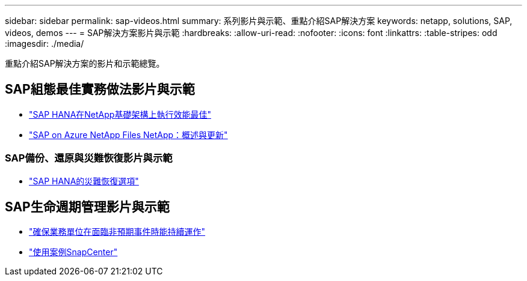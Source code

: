 ---
sidebar: sidebar 
permalink: sap-videos.html 
summary: 系列影片與示範、重點介紹SAP解決方案 
keywords: netapp, solutions, SAP, videos, demos 
---
= SAP解決方案影片與示範
:hardbreaks:
:allow-uri-read: 
:nofooter: 
:icons: font
:linkattrs: 
:table-stripes: odd
:imagesdir: ./media/


[role="lead"]
重點介紹SAP解決方案的影片和示範總覽。



== SAP組態最佳實務做法影片與示範

* link:https://media.netapp.com/video-detail/71853836-ac06-50bf-a579-01ff36851580/sap-hana-runs-best-on-netapp-infrastructure-brk-1114-2["SAP HANA在NetApp基礎架構上執行效能最佳"^]
* link:https://media.netapp.com/video-detail/60bf8c7c-d14d-5463-b839-4e1c8daca1a3/sap-on-azure-netapp-files-overview-and-updates-brk-1453-2["SAP on Azure NetApp Files NetApp：概述與更新"^]




=== SAP備份、還原與災難恢復影片與示範

* link:https://media.netapp.com/video-detail/6b94b9c3-0862-5da8-8332-5aa1ffe86419/disaster-recovery-options-for-sap-hana["SAP HANA的災難恢復選項"^]




== SAP生命週期管理影片與示範

* link:https://media.netapp.com/video-detail/c1229d10-fe84-58f1-9cdf-ca3c0f9d9104/ensure-continuity-for-lines-of-business-in-the-face-of-unexpected-events["確保業務單位在面臨非預期事件時能持續運作"^]
* link:https://media.netapp.com/video-detail/1c753169-f70d-5f2b-b798-cd09a604541c/snapcenter-use-cases["使用案例SnapCenter"^]


